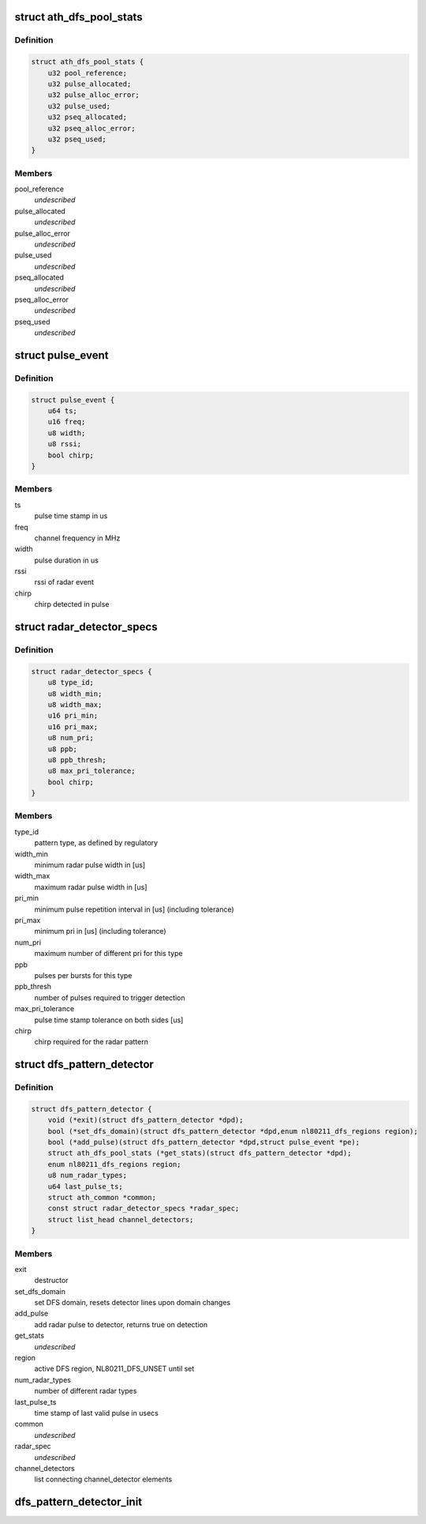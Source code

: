 .. -*- coding: utf-8; mode: rst -*-
.. src-file: drivers/net/wireless/ath/dfs_pattern_detector.h

.. _`ath_dfs_pool_stats`:

struct ath_dfs_pool_stats
=========================

.. c:type:: struct ath_dfs_pool_stats

    DFS Statistics for global pools

.. _`ath_dfs_pool_stats.definition`:

Definition
----------

.. code-block:: c

    struct ath_dfs_pool_stats {
        u32 pool_reference;
        u32 pulse_allocated;
        u32 pulse_alloc_error;
        u32 pulse_used;
        u32 pseq_allocated;
        u32 pseq_alloc_error;
        u32 pseq_used;
    }

.. _`ath_dfs_pool_stats.members`:

Members
-------

pool_reference
    *undescribed*

pulse_allocated
    *undescribed*

pulse_alloc_error
    *undescribed*

pulse_used
    *undescribed*

pseq_allocated
    *undescribed*

pseq_alloc_error
    *undescribed*

pseq_used
    *undescribed*

.. _`pulse_event`:

struct pulse_event
==================

.. c:type:: struct pulse_event

    describing pulses reported by PHY

.. _`pulse_event.definition`:

Definition
----------

.. code-block:: c

    struct pulse_event {
        u64 ts;
        u16 freq;
        u8 width;
        u8 rssi;
        bool chirp;
    }

.. _`pulse_event.members`:

Members
-------

ts
    pulse time stamp in us

freq
    channel frequency in MHz

width
    pulse duration in us

rssi
    rssi of radar event

chirp
    chirp detected in pulse

.. _`radar_detector_specs`:

struct radar_detector_specs
===========================

.. c:type:: struct radar_detector_specs

    detector specs for a radar pattern type

.. _`radar_detector_specs.definition`:

Definition
----------

.. code-block:: c

    struct radar_detector_specs {
        u8 type_id;
        u8 width_min;
        u8 width_max;
        u16 pri_min;
        u16 pri_max;
        u8 num_pri;
        u8 ppb;
        u8 ppb_thresh;
        u8 max_pri_tolerance;
        bool chirp;
    }

.. _`radar_detector_specs.members`:

Members
-------

type_id
    pattern type, as defined by regulatory

width_min
    minimum radar pulse width in [us]

width_max
    maximum radar pulse width in [us]

pri_min
    minimum pulse repetition interval in [us] (including tolerance)

pri_max
    minimum pri in [us] (including tolerance)

num_pri
    maximum number of different pri for this type

ppb
    pulses per bursts for this type

ppb_thresh
    number of pulses required to trigger detection

max_pri_tolerance
    pulse time stamp tolerance on both sides [us]

chirp
    chirp required for the radar pattern

.. _`dfs_pattern_detector`:

struct dfs_pattern_detector
===========================

.. c:type:: struct dfs_pattern_detector

    DFS pattern detector

.. _`dfs_pattern_detector.definition`:

Definition
----------

.. code-block:: c

    struct dfs_pattern_detector {
        void (*exit)(struct dfs_pattern_detector *dpd);
        bool (*set_dfs_domain)(struct dfs_pattern_detector *dpd,enum nl80211_dfs_regions region);
        bool (*add_pulse)(struct dfs_pattern_detector *dpd,struct pulse_event *pe);
        struct ath_dfs_pool_stats (*get_stats)(struct dfs_pattern_detector *dpd);
        enum nl80211_dfs_regions region;
        u8 num_radar_types;
        u64 last_pulse_ts;
        struct ath_common *common;
        const struct radar_detector_specs *radar_spec;
        struct list_head channel_detectors;
    }

.. _`dfs_pattern_detector.members`:

Members
-------

exit
    destructor

set_dfs_domain
    set DFS domain, resets detector lines upon domain changes

add_pulse
    add radar pulse to detector, returns true on detection

get_stats
    *undescribed*

region
    active DFS region, NL80211_DFS_UNSET until set

num_radar_types
    number of different radar types

last_pulse_ts
    time stamp of last valid pulse in usecs

common
    *undescribed*

radar_spec
    *undescribed*

channel_detectors
    list connecting channel_detector elements

.. _`dfs_pattern_detector_init`:

dfs_pattern_detector_init
=========================

.. c:function:: struct dfs_pattern_detector *dfs_pattern_detector_init(struct ath_common *common, enum nl80211_dfs_regions region)

    constructor for pattern detector class

    :param struct ath_common \*common:
        *undescribed*

    :param enum nl80211_dfs_regions region:
        *undescribed*

.. This file was automatic generated / don't edit.

